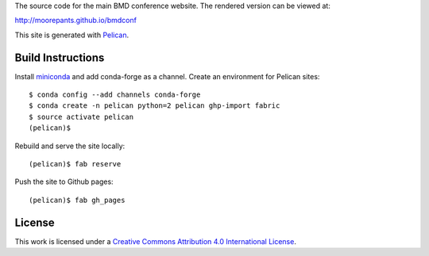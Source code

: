 The source code for the main BMD conference website. The rendered version can
be viewed at:

http://moorepants.github.io/bmdconf

This site is generated with Pelican_.

.. _Pelican: getpelican.com

Build Instructions
==================

Install miniconda_ and add conda-forge as a channel. Create an environment for
Pelican sites::

   $ conda config --add channels conda-forge
   $ conda create -n pelican python=2 pelican ghp-import fabric
   $ source activate pelican
   (pelican)$

Rebuild and serve the site locally::

   (pelican)$ fab reserve

Push the site to Github pages::

   (pelican)$ fab gh_pages

.. _miniconda: http://conda.pydata.org/miniconda.html

License
=======

.. image:: https://i.creativecommons.org/l/by/4.0/88x31.png
   :target: http://creativecommons.org/licenses/by/4.0/
   :alt: Creative Commons License

This work is licensed under a `Creative Commons Attribution 4.0 International
License <href="http://creativecommons.org/licenses/by/4.0/">`_.
